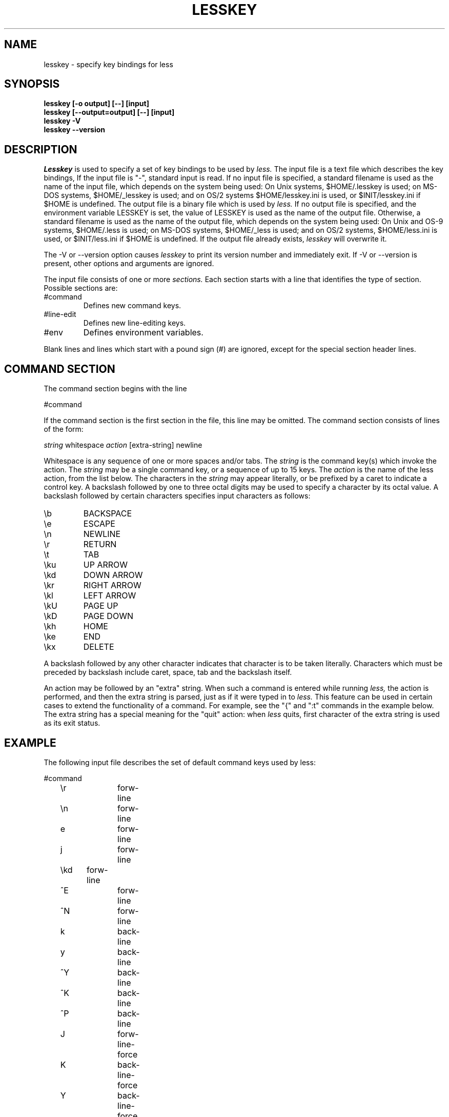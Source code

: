 .\"	$NetBSD: lesskey.1,v 1.7 2002/03/05 12:28:37 mrg Exp $
.\"
.TH LESSKEY 1 "Version 374: 19 Feb 2002"
.SH NAME
lesskey \- specify key bindings for less
.SH SYNOPSIS
.B "lesskey [-o output] [--] [input]"
.br
.B "lesskey [--output=output] [--] [input]"
.br
.B "lesskey -V"
.br
.B "lesskey --version"
.SH DESCRIPTION
.I Lesskey
is used to specify a set of key bindings to be used by
.I less.
The input file is a text file which describes the key bindings,
If the input file is "-", standard input is read.
If no input file is specified, a standard filename is used
as the name of the input file, which depends on the system being used:
On Unix systems, $HOME/.lesskey is used;
on MS-DOS systems, $HOME/_lesskey is used;
and on OS/2 systems $HOME/lesskey.ini is used,
or $INIT/lesskey.ini if $HOME is undefined.
The output file is a binary file which is used by
.I less.
If no output file is specified,
and the environment variable LESSKEY is set,
the value of LESSKEY is used as the name of the output file.
Otherwise, a standard filename is used as the name of the output file,
which depends on the system being used:
On Unix and OS-9 systems, $HOME/.less is used;
on MS-DOS systems, $HOME/_less is used;
and on OS/2 systems, $HOME/less.ini is used,
or $INIT/less.ini if $HOME is undefined.
If the output file already exists,
.I lesskey
will overwrite it.
.PP
The -V or --version option causes
.I lesskey
to print its version number and immediately exit.
If -V or --version is present, other options and arguments are ignored.
.PP
The input file consists of one or more
.I sections.
Each section starts with a line that identifies the type of section.
Possible sections are:
.IP #command
Defines new command keys.
.IP #line-edit
Defines new line-editing keys.
.IP #env
Defines environment variables.
.PP
Blank lines and lines which start with a pound sign (#) are ignored,
except for the special section header lines.

.SH "COMMAND SECTION"
The command section begins with the line
.sp
#command
.sp
If the command section is the first section in the file,
this line may be omitted.
The command section consists of lines of the form:
.sp
	\fIstring\fP \*[Lt]whitespace\*[Gt] \fIaction\fP [extra-string] \*[Lt]newline\*[Gt]
.sp
Whitespace is any sequence of one or more spaces and/or tabs.
The \fIstring\fP is the command key(s) which invoke the action.
The \fIstring\fP may be a single command key, or a sequence of up to 15 keys.
The \fIaction\fP is the name of the less action, from the list below.
The characters in the \fIstring\fP may appear literally, or be
prefixed by a caret to indicate a control key.
A backslash followed by one to three octal digits may be used to
specify a character by its octal value.
A backslash followed by certain characters specifies input
characters as follows:
.IP \eb
BACKSPACE
.IP \ee
ESCAPE
.IP \en
NEWLINE
.IP \er
RETURN
.IP \et
TAB
.IP \eku
UP ARROW
.IP \ekd
DOWN ARROW
.IP \ekr
RIGHT ARROW
.IP \ekl
LEFT ARROW
.IP \ekU
PAGE UP
.IP \ekD
PAGE DOWN
.IP \ekh
HOME
.IP \eke
END
.IP \ekx
DELETE
.PP
A backslash followed by any other character indicates that character is
to be taken literally.
Characters which must be preceded by backslash include
caret, space, tab and the backslash itself.
.PP
An action may be followed by an "extra" string.
When such a command is entered while running
.I less,
the action is performed, and then the extra
string is parsed, just as if it were typed in to
.I less.
This feature can be used in certain cases to extend
the functionality of a command.
For example, see the "{" and ":t" commands in the example below.
The extra string has a special meaning for the "quit" action:
when
.I less
quits, first character of the extra string is used as its exit status.

.SH EXAMPLE
The following input file describes the set of
default command keys used by less:
.sp
.nf
	#command
	\er		forw-line
	\en		forw-line
	e		forw-line
	j		forw-line
	\ekd	forw-line
	^E		forw-line
	^N		forw-line
	k		back-line
	y		back-line
	^Y		back-line
	^K		back-line
	^P		back-line
	J		forw-line-force
	K		back-line-force
	Y		back-line-force
	d		forw-scroll
	^D		forw-scroll
	u		back-scroll
	^U		back-scroll
	\e40	forw-screen
	f		forw-screen
	^F		forw-screen
	^V		forw-screen
	\ekD	forw-screen
	b		back-screen
	^B		back-screen
	\eev		back-screen
	\ekU	back-screen
	z		forw-window
	w		back-window
	\ee\e40		forw-screen-force
	F		forw-forever
	R		repaint-flush
	r		repaint
	^R		repaint
	^L		repaint
	\eeu		undo-hilite
	g		goto-line 
	\ekh	goto-line
	\*[Lt]		goto-line 
	\ee\*[Lt]		goto-line 
	p		percent 
	%		percent 
	\ee[		left-scroll
	\ee]		right-scroll
	\ee(		left-scroll
	\ee)		right-scroll
	{		forw-bracket {}
	}		back-bracket {}
	(		forw-bracket ()
	)		back-bracket ()
	[		forw-bracket []
	]		back-bracket []
	\ee^F		forw-bracket 
	\ee^B		back-bracket 
	G		goto-end 
	\ee\*[Gt]		goto-end 
	\*[Gt]		goto-end 
	\eke	goto-end
	=		status 
	^G		status 
	:f		status 
	/		forw-search 
	?		back-search 
	\ee/		forw-search *
	\ee?		back-search *
	n		repeat-search 
	\een		repeat-search-all 
	N		reverse-search 
	\eeN		reverse-search-all 
	m		set-mark 
	'		goto-mark 
	^X^X		goto-mark 
	E		examine 
	:e		examine 
	^X^V		examine 
	:n		next-file 
	:p		prev-file 
	t		next-tag
	T		prev-tag
	:x		index-file 
	:d		remove-file
	-		toggle-option 
	:t		toggle-option t
	s		toggle-option o
	_		display-option
	|		pipe
	v		visual
	!		shell
	+		firstcmd
	H		help
	h		help
	V		version
	0		digit
	1		digit
	2		digit
	3		digit
	4		digit
	5		digit
	6		digit
	7		digit
	8		digit
	9		digit
	q		quit
	Q		quit
	:q		quit
	:Q		quit
	ZZ		quit
.fi
.sp
.SH PRECEDENCE
Commands specified by
.I lesskey
take precedence over the default commands.
A default command key may be disabled by including it in the
input file with the action "invalid".
Alternatively, a key may be defined
to do nothing by using the action "noaction".
"noaction" is similar to "invalid", but
.I less
will give an error beep for an "invalid" command,
but not for a "noaction" command.
In addition, ALL default commands may be disabled by
adding this control line to the input file:
.sp
#stop
.sp
This will cause all default commands to be ignored.
The #stop line should be the last line in that section of the file.
.PP
Be aware that #stop can be dangerous.
Since all default commands are disabled,
you must provide sufficient commands before the #stop line
to enable all necessary actions.
For example, failure to provide a "quit" command can lead to frustration.

.SH "LINE EDITING SECTION"
The line-editing section begins with the line:
.sp
#line-edit
.sp
This section specifies new key bindings for the line editing commands,
in a manner similar to the way key bindings for
ordinary commands are specified in the #command section.
The line-editing section consists of a list of keys and actions,
one per line as in the example below.

.SH EXAMPLE
The following input file describes the set of
default line-editing keys used by less:
.sp
.nf
	#line-edit
	\et	    	forw-complete
	\e17		back-complete
	\ee\et		back-complete
	^L		expand
	^V		literal
	^A		literal
   	\eel		right
	\ekr		right
	\eeh		left
	\ekl		left
	\eeb		word-left
	\ee\ekl	word-left
	\eew		word-right
	\ee\ekr	word-right
	\eei		insert
	\eex		delete
	\ekx		delete
	\eeX		word-delete
	\eekx		word-delete
	\ee\eb		word-backspace
	\ee0		home
	\ekh		home
	\ee$		end
	\eke		end
	\eek		up
	\eku		up
	\eej		down
.fi
.sp

.SH "LESS ENVIRONMENT VARIABLES"
The environment variable section begins with the line
.sp
#env
.sp
Following this line is a list of environment variable assignments.
Each line consists of an environment variable name, an equals sign (=)
and the value to be assigned to the environment variable.
White space before and after the equals sign is ignored.
Variables assigned in this way are visible only to
.I less.
If a variable is specified in the system environment and also in a
lesskey file, the value in the lesskey file takes precedence.
Although the lesskey file can be used to override variables set in the
environment, the main purpose of assigning variables in the lesskey file
is simply to have all
.I less
configuration information stored in one file.

.SH EXAMPLE
The following input file sets the -i option whenever
.I less
is run, and specifies the character set to be "latin1":
.sp
.nf
	#env
	LESS = -i
	LESSCHARSET = latin1
.fi
.sp

.SH "SEE ALSO"
less(1)

.SH WARNINGS
It is not possible to specify special keys, such as uparrow,
in a keyboard-independent manner.
The only way to specify such keys is to specify the escape sequence
which a particular keyboard sends when such a keys is pressed.
.PP
On MS-DOS and OS/2 systems, certain keys send a sequence of characters
which start with a NUL character (0).
This NUL character should be represented as \e340 in a lesskey file.

.SH COPYRIGHT
Copyright (C) 2000  Mark Nudelman
.PP
lesskey is part of the GNU project and is free software;
you can redistribute it and/or modify it
under the terms of the GNU General Public License as published by
the Free Software Foundation;
either version 2, or (at your option) any later version.
.PP
lesskey is distributed in the hope that it will be useful, but
WITHOUT ANY WARRANTY; without even the implied warranty of MERCHANTABILITY
or FITNESS FOR A PARTICULAR PURPOSE.
See the GNU General Public License for more details.
.PP
You should have received a copy of the GNU General Public License
along with lesskey; see the file COPYING.
If not, write to the Free Software Foundation, 59 Temple Place,
Suite 330, Boston, MA  02111-1307, USA.

.SH AUTHOR
.PP
Mark Nudelman \*[Lt]markn@greenwoodsoftware.com\*[Gt]
.br
Send bug reports or comments to the above address or to bug-less@gnu.org.

